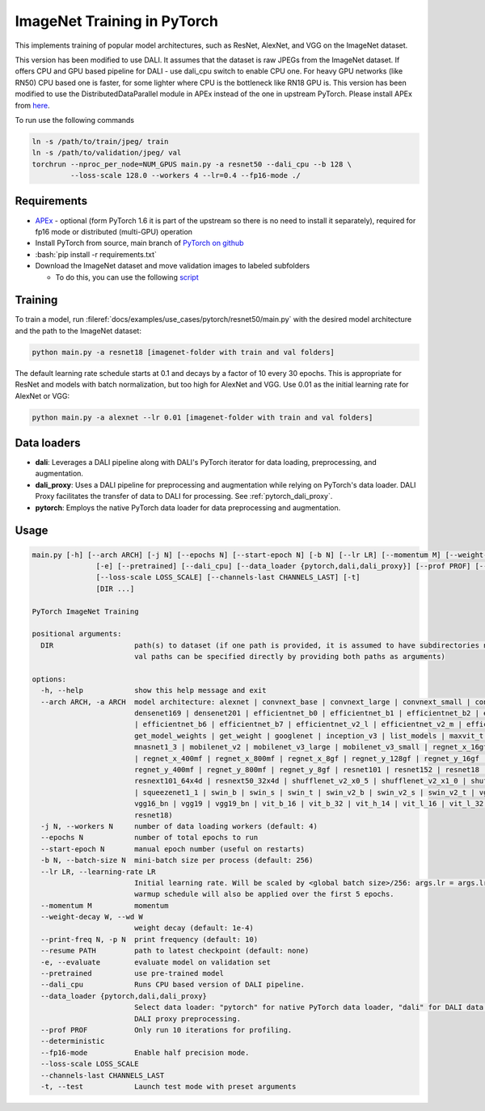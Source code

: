 ImageNet Training in PyTorch
============================

This implements training of popular model architectures, such as ResNet, AlexNet, and VGG on the ImageNet dataset.

This version has been modified to use DALI. It assumes that the dataset is raw JPEGs from the ImageNet dataset.
If offers CPU and GPU based pipeline for DALI - use dali_cpu switch to enable CPU one. For heavy GPU networks (like RN50) CPU based one is faster, for some lighter where CPU is the bottleneck like RN18 GPU is.
This version has been modified to use the DistributedDataParallel module in APEx instead of the one in upstream PyTorch. Please install APEx from `here <https://www.github.com/nvidia/apex>`_.

To run use the following commands

.. code-block:: bash

   ln -s /path/to/train/jpeg/ train
   ln -s /path/to/validation/jpeg/ val
   torchrun --nproc_per_node=NUM_GPUS main.py -a resnet50 --dali_cpu --b 128 \
            --loss-scale 128.0 --workers 4 --lr=0.4 --fp16-mode ./

Requirements
------------

.. role:: bash(code)
   :language: bash

- `APEx <https://www.github.com/nvidia/apex>`_ - optional (form PyTorch 1.6 it is part of the upstream so there is no need to install it separately), required for fp16 mode or distributed (multi-GPU) operation
- Install PyTorch from source, main branch of `PyTorch on github <https://www.github.com/pytorch/pytorch>`_
- :bash:`pip install -r requirements.txt`
- Download the ImageNet dataset and move validation images to labeled subfolders

  - To do this, you can use the following `script <https://raw.githubusercontent.com/soumith/imagenetloader.torch/master/valprep.sh>`_

Training
--------

To train a model, run :fileref:`docs/examples/use_cases/pytorch/resnet50/main.py` with the desired model architecture and the path to the ImageNet dataset:

.. code-block:: bash

   python main.py -a resnet18 [imagenet-folder with train and val folders]

The default learning rate schedule starts at 0.1 and decays by a factor of 10 every 30 epochs. This is appropriate for ResNet and models with batch normalization, but too high for AlexNet and VGG. Use 0.01 as the initial learning rate for AlexNet or VGG:

.. code-block:: bash

   python main.py -a alexnet --lr 0.01 [imagenet-folder with train and val folders]

Data loaders
------------

- **dali**:
  Leverages a DALI pipeline along with DALI's PyTorch iterator for data loading, preprocessing, and augmentation.

- **dali_proxy**:
  Uses a DALI pipeline for preprocessing and augmentation while relying on PyTorch's data loader. DALI Proxy facilitates the transfer of data to DALI for processing.
  See :ref:`pytorch_dali_proxy`.

- **pytorch**:
  Employs the native PyTorch data loader for data preprocessing and augmentation.

Usage
-----

.. code-block:: bash

   main.py [-h] [--arch ARCH] [-j N] [--epochs N] [--start-epoch N] [-b N] [--lr LR] [--momentum M] [--weight-decay W] [--print-freq N] [--resume PATH]
                  [-e] [--pretrained] [--dali_cpu] [--data_loader {pytorch,dali,dali_proxy}] [--prof PROF] [--deterministic] [--fp16-mode]
                  [--loss-scale LOSS_SCALE] [--channels-last CHANNELS_LAST] [-t]
                  [DIR ...]

   PyTorch ImageNet Training

   positional arguments:
     DIR                   path(s) to dataset (if one path is provided, it is assumed to have subdirectories named "train" and "val"; alternatively, train and
                           val paths can be specified directly by providing both paths as arguments)

   options:
     -h, --help            show this help message and exit
     --arch ARCH, -a ARCH  model architecture: alexnet | convnext_base | convnext_large | convnext_small | convnext_tiny | densenet121 | densenet161 |
                           densenet169 | densenet201 | efficientnet_b0 | efficientnet_b1 | efficientnet_b2 | efficientnet_b3 | efficientnet_b4 | efficientnet_b5
                           | efficientnet_b6 | efficientnet_b7 | efficientnet_v2_l | efficientnet_v2_m | efficientnet_v2_s | get_model | get_model_builder |
                           get_model_weights | get_weight | googlenet | inception_v3 | list_models | maxvit_t | mnasnet0_5 | mnasnet0_75 | mnasnet1_0 |
                           mnasnet1_3 | mobilenet_v2 | mobilenet_v3_large | mobilenet_v3_small | regnet_x_16gf | regnet_x_1_6gf | regnet_x_32gf | regnet_x_3_2gf
                           | regnet_x_400mf | regnet_x_800mf | regnet_x_8gf | regnet_y_128gf | regnet_y_16gf | regnet_y_1_6gf | regnet_y_32gf | regnet_y_3_2gf |
                           regnet_y_400mf | regnet_y_800mf | regnet_y_8gf | resnet101 | resnet152 | resnet18 | resnet34 | resnet50 | resnext101_32x8d |
                           resnext101_64x4d | resnext50_32x4d | shufflenet_v2_x0_5 | shufflenet_v2_x1_0 | shufflenet_v2_x1_5 | shufflenet_v2_x2_0 | squeezenet1_0
                           | squeezenet1_1 | swin_b | swin_s | swin_t | swin_v2_b | swin_v2_s | swin_v2_t | vgg11 | vgg11_bn | vgg13 | vgg13_bn | vgg16 |
                           vgg16_bn | vgg19 | vgg19_bn | vit_b_16 | vit_b_32 | vit_h_14 | vit_l_16 | vit_l_32 | wide_resnet101_2 | wide_resnet50_2 (default:
                           resnet18)
     -j N, --workers N     number of data loading workers (default: 4)
     --epochs N            number of total epochs to run
     --start-epoch N       manual epoch number (useful on restarts)
     -b N, --batch-size N  mini-batch size per process (default: 256)
     --lr LR, --learning-rate LR
                           Initial learning rate. Will be scaled by <global batch size>/256: args.lr = args.lr*float(args.batch_size*args.world_size)/256. A
                           warmup schedule will also be applied over the first 5 epochs.
     --momentum M          momentum
     --weight-decay W, --wd W
                           weight decay (default: 1e-4)
     --print-freq N, -p N  print frequency (default: 10)
     --resume PATH         path to latest checkpoint (default: none)
     -e, --evaluate        evaluate model on validation set
     --pretrained          use pre-trained model
     --dali_cpu            Runs CPU based version of DALI pipeline.
     --data_loader {pytorch,dali,dali_proxy}
                           Select data loader: "pytorch" for native PyTorch data loader, "dali" for DALI data loader, or "dali_proxy" for PyTorch dataloader with
                           DALI proxy preprocessing.
     --prof PROF           Only run 10 iterations for profiling.
     --deterministic
     --fp16-mode           Enable half precision mode.
     --loss-scale LOSS_SCALE
     --channels-last CHANNELS_LAST
     -t, --test            Launch test mode with preset arguments

